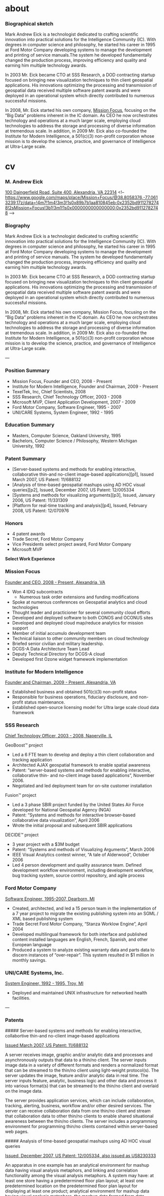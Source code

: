 
#+STARTUP: overview
#+AUTHOR: M. Andrew Eick
#+hugo_base_dir: ..
#+hugo_section: posts
#+hugo_front_matter_format: yaml

* about
:PROPERTIES:
:EXPORT_HUGO_SECTION: /
:EXPORT_FILE_NAME: about
:EXPORT_CUSTOM_FRONT_MATTER: :layout page
:EXPORT_CUSTOM_FRONT_MATTER+: :images '(/images/andyeick.jpg) 
:END:
*** Biographical sketch

    Mark Andrew Eick is a technologist dedicated to crafting scientific innovation into practical solutions for the Intelligence Community (IC). With degrees in computer science and philosophy, he started his career in 1995 at Ford Motor Company developing systems to manage the development and printing of service manuals.The system he developed fundamentally changed the production process, improving efficiency and quality and earning him multiple technology awards.

    In 2003 Mr. Eick became CTO at SSS Research, a DOD contracting startup focused on bringing new visualization techniques to thin client geospatial applications. His innovations optimizing the processing and transmission of geospatial data received multiple software patent awards and were deployed in an operational system which directly contributed to numerous successful missions.

    In 2008, Mr. Eick started his own company, [[http://missionfocus.com][Mission Focus]], focusing on the “Big Data” problems inherent in the IC domain. As CEO he now orchestrates technology and operations at a much larger scale, employing cloud technologies to address the storage and processing of diverse information at tremendous scale. In addition, in 2009 Mr. Eick also co-founded the Institute for Modern Intelligence, a 501(c)(3) non-profit corporation whose mission is to develop the science, practice, and governance of Intelligence at Ultra-Large scale.


* cv
  :PROPERTIES:
  :EXPORT_HUGO_SECTION: /
  :EXPORT_FILE_NAME: eick-cv
  :END:
*** M. Andrew Eick
    [[http://googl/gSnBwR][100 Daingerfield Road, Suite 400, Alexandria, VA 22314]]
  <!-- https://www.google.com/maps/place/Mission+Focus/@38.8058376,-77.0613239,17z/data=!4m7!1m4!3m3!1s0x89b7b1aa810845eb:0x2352bd9112782748!2sMission+Focus!3b1!3m1!1s0x0000000000000000:0x2352bd9112782748
   -->

*** Biography

    Mark Andrew Eick is a technologist dedicated to crafting scientific innovation into practical solutions for the Intelligence Community (IC). With degrees in computer science and philosophy, he started his career in 1995 at Ford Motor Company developing systems to manage the development and printing of service manuals. The system he developed fundamentally changed the production process, improving efficiency and quality and earning him multiple technology awards.

    In 2003 Mr. Eick became CTO at SSS Research, a DOD contracting startup focused on bringing new visualization techniques to thin client geospatial applications. His innovations optimizing the processing and transmission of geospatial data received multiple software patent awards and were deployed in an operational system which directly contributed to numerous successful missions.

    In 2008, Mr. Eick started his own company, Mission Focus, focusing on the “Big Data” problems inherent in the IC domain. As CEO he now orchestrates technology and operations at a much larger scale, employing cloud technologies to address the storage and processing of diverse information at tremendous scale. In addition, in 2009 Mr. Eick also co-founded the Institute for Modern Intelligence, a 501(c)(3) non-profit corporation whose mission is to develop the science, practice, and governance of Intelligence at Ultra-Large scale.

  ---

*** Position Summary

  - Mission Focus, Founder and CEO, 2008 - Present
  - Institute for Modern Intelligence, Founder and Chairman, 2009 - Present
  - TexelTek, Inc, Chief Scientists, 2008
  - SSS Research, Chief Technology Officer, 2003 - 2008
  - Microsoft MVP, Client Application Development, 2007 - 2009
  - Ford Motor Company, Software Engineer, 1995 - 2007
  - UNI/CARE Systems, System Engineer, 1992 - 1995

*** Education Summary

  - Masters, Computer Science, Oakland University, 1995
  - Bachelors, Computer Science / Philosophy, Western Michigan University, 1992

*** Patent Summary

  - [Server-based systems and methods for enabling interactive, collaborative thin-and no-client image-based applications][p1], Issued March 2007, US Patent: 11/688132
  - [Analysis of time-based geospatial mashups using AD HOC visual queries][p2], Issued, December 2007, US Patent: 12/005334
  - [Systems and methods for visualizing arguments][p3], Issued, January 2006, US Patent: 11/331309
  - [Platform for real-time tracking and analysis][p4], Issued, February 2008, US Patent: 12/070976

*** Honors

  - 4 patent awards
  - Trade Secret, Ford Motor Company
  - Vice Presidents select project award, Ford Motor Company
  - Microsoft MVP


  *Select Work Experience*

*** Mission Focus

  _Founder and CEO, 2008 - Present, Alexandria, VA_

  - Won 4 IDIQ subcontracts
    - Numerous task order extensions and funding modifications
  - Spoke at numerous conferences on Geospatial analytics and cloud technologies
  - Thought leader and practicioner for several community cloud efforts
  - Developed and deployed software to both CONOS and OCONUS sites
  - Developed and deployed cloud map/reduce analytics for mission support
  - Member of initial accumulo development team
  - Technical liaison to other community members on cloud technology
  - Briefed senior civilian and military leadership.
  - DCGS-A Data Architecture Team Lead
  - Deputy Technical Directory for DCGS-A cloud
  - Developed first Ozone widget framework implementation

*** Institute for Modern Intelligence

  _Founder and Chairman, 2009 - Present, Alexandria, VA_

  - Established business and obtained 501(c)(3) non-profit status
  - Responsible for business operations, fiduciary disclosure, and non-profit status maintenance.
  - Established open-source licensing model for Ultra large scale cloud data framework

*** SSS Research

  _Chief Technology Officer, 2003 - 2008, Naperville, IL_

  GeoBoost™ project

  - Led a 6 FTE team to develop and deploy a thin client collaboration and tracking application
  - Architected AJAX geospatial framework to enable spatial awareness
  - Patent: “server-based systems and methods for enabling interactive, collaborative thin- and no-client image based applications”, November 2006.
  - Negotiated and led deployment team for on-site customer installation

  Fusion™ project

  - Led a 3 phase SBIR project funded by the United States Air Force developed for National Geospatial Agency (NGA)
  - Patent: “Systems and methods for interactive browser-based collaborative data visualization”, April 2006
  - Wrote the initial proposal and subsequent SBIR applications

  DECIDE™ project

  - 3 year project with a $3M budget
  - Patent: “Systems and methods of Visualizing Arguments”, March 2006
  - IEEE Visual Analytics contest winner, “A tale of Alderwood”, October 2006
  - Led 4 person development and quality assurance team. Defined development workflow environment, including development workflow, bug tracking system, source control repository, and agile process

*** Ford Motor Company

  _Software Engineer, 1995-2007, Dearborn, MI_

  - Created, architected, and led a 15 person team in the implementation of a 7 year project to migrate the existing publishing system into an SGML / XML based publishing system
  - Trade Secret Ford Motor Company, “Stanza Worklow Engine”, April 2004
  - Developed multilingual framework for both interface and published content installed languages are English, French, Spanish, and other European language
  - Produced a system to analyze existing warranty data and parts data to discern instances of “over-repair”. This system resulted in $1 million in monthly savings.

*** UNI/CARE Systems, Inc.

  _System Engineer, 1992 - 1995, Troy, MI_

  - Deployed and maintained UNIX infrastructure for networked health facilities.

  ---

*** Patents

  ##### Server-based systems and methods for enabling interactive, collabortive thin-and no-client image-based applications

  _Issued March 2007, US Patent: 11/688132_

  A server receives image, graphic and/or analytic data and processes and asynchronously outputs that data to a thin/no client. The server inputs image data in a variety of different formats and renders a normalized format that can be streamed to the thin/no client using light-weight protocol(s). The server updates the image, feature and/or analytic data in real time. The server inputs feature, analytic, business logic and other data and process it into various format(s) that can be streamed to the thin/no client and overlaid on the image data.

  The server provides application services, which can include collaboration, tracking, alerting, business, workflow and/or other desired services. The server can receive collaboration data from one thin/no client and stream that collaboration data to other thin/no clients to enable shared situational awareness between the thin/no clients. The server includes a programming environment for programming thin/no clients contained within server-based
  web pages.

  ##### Analysis of time-based geospatial mashups using AD HOC visual queries

  _Issued, December 2007, US Patent: 12/005334, also issued as US8230333_

  An apparatus in one example has an analytical environment for mashup data having visual analysis metaphors, and linking and correlation functionality among the visual analysis metaphors. A system may have: at least one store having a predetermined floor plan layout; at least one predetermined location on the predetermined floor plan layout for displaying at least one product; analytical environment for mashup data having visual analysis metaphors, the mashup data formed from data indicative of the predetermined floor plan layout, and data indicated of sales of the at least one product; and linking and correlation functionality among the visual analysis metaphors through a web browser. In one example, a plurality of products may be positioned on a plurality of shelves, and may be depicted in a geographical display. Sales of each product may be depicted in a in time line display that is linked to the
  geographical display.

  ##### Systems and methods for visualizing arguments

  _Issued, January 2006, US Patent: 11/331309_

  Hypotheses are questions of interest to an observer. Evidence are facts that establish or disprove hypotheses or sub-hypotheses. Inferences are logical links that connect facts to hypotheses as evidence. An argument is a set of facts linked by inferences to support or disprove a given hypothesis. Hypotheses, sub-hypothesis, facts, evidence, inference and arguments are visualized using a plurality of interrelated graphical user interfaces. A main visualization screen includes a fact visualization portion, a hypothesis visualization portion and an argument construction visualization portion. The evidence visualization portion comprises an evidence display portion, an evidence details portion and visualization selection widgets that allow different evidence visualization or marshaling techniques to be applied to visualize the facts. The argument construction visualization potion allows hypotheses, sub-hypotheses and conjectures to be associated into an argument, facts to be associated and inference links to be added to link the facts to various ones of the hypotheses.

  ##### Platform for real-time tracking and analysis

  _Issued, February 2008, US Patent: 12/070976_

  An apparatus in one example has: at least one of an identification tag and a video feed associated with at least one asset; at least one real time location server that operatively interfaces with the at least one of the identification tag and the video feed; and real-time data analysis and tracking system that ingests asset location data for at least one asset from at least one real time location server. The real time data analysis and tracking system may have a real-time alerting rules engine. Assets being tracked may be organized into at least categories and groups, the categories may be used to manipulate visibility of sets of assets in a portal, and the groups may be used by the real-time alerting rules engine.

  ---

*** Select Presentations

  - Big Data Happiness, [SPIE.DSS Conference](http://spie.org/x6765.xml), Baltimore, Maryland, April 20, 2015<!-- For most organizations, Big Data is an ocean of suffering. In this paper we discuss the root causes of this suffering (ambiguity and scale), methods for reducing it (refinement and unification), and practices to stop creating more of it (sustainable data operations and management). We also present a fully implemented compute and storage apparatus that embodies these methods and practices, which NGA calls the GeoInt Data & Analytics Cloud (GDAC). We describe how GDAC and motion imagery standards, quality, and interoperability reinforce each other to operationalize diverse data at scale, creating an ideal platform for ABI, and thereby transform an ocean of suffering into Big Data happiness. -->
  - The Conceptual Underpinnings for Ultra-Large Scale, Unified Data-space Management, [Oak Ridge National Labs](http://www.ornl.gov) Seminar, Oak Ridge, Tennessee, February 7, 2012
  - [Defense Geospatial Intelligence](http://dgi.wbresearch.com/), London, UK. Chaired “Creating new value through effective use of Multi-Int” day, January 2012
  - "Identifying Common Challenges in the Cloud", Intelligence in the Cloud, NAB Government Summit, Washington DC, 2012
  - Commercial data ingest strategies, [National Association of Broadcasters Show](http://www.nabshow.com),Government Sector, Las Vegas, NV, 2011
  - Keynote presentation, Information Managers 2010 Executive Summit, 2010
  - AJAX, SVG, and GeoSpatial awareness, IEEE Aerospace, 2007

*** Select Publications

  **Cloud Computing in the Intelligence Community**, 2013 <!--, http://www.tdan.com/view-articles/16901 -->
  In this article, I will not bore you with Gartner’s definition of cloud, or NIST’s, or DISA’s - not that those aren’t thoughtfully crafted. It’s just that they only make sense if you share Gartner, NIST, or DISA’s repertoire of definitions, meanings, and analogies, which few actual human beings do. Besides, we’re past that now. We all know what cloud is. And yet, as you sit in meetings with leaders, managers, vendors, and developers, the perception of what cloud computing is, and brings to the Intelligence Community, is all over the map. It seems there’s a kind of schizophrenia to this cloud business - particularly in the Intelligence Community. And that’s because there are two very different kinds of clouds being talked about in this domain. The utility computing cloud and the compute and storage cloud.

  **thincVIew™: Putting Visual Intelligence on the Map**, 2007
  The focus of “Business Intelligence” is to enable corporations to analyze business data and gain insights that result in better business performance. One type of data that is underutilized by corporations is that involving locations. It is estimated that 80% of all data maintained by corporations has a location component, either directly involving longitude and latitude or indirectly by geo-encoding information such as addresses. To analyze geospatial business data, we have developed a thin client Web 2.0 AJAX platform called thincVIew™. Using thincVIew it is possible to develop rich mashup analytical sites. Although thincVIew is superficially similar to Google Maps and Microsoft’s Live Maps, the difference is that thincVIew’s API is designed for analysis and correlation rather than providing directions and serving up ads. In this paper we describe thincVIew and illustrate its use in a retail case study analyzing customers and store locations and shelf-level inventory and sales performance.

  **THINCTRAX IS A VISUALIZATION SYSTEM AND USER INTERFACE FOR REAL-TIME TRACKING OF ASSETS**, 2007

  thincTrax is a visualization system and user interface for real-time tracking of assets. It is able to connect to generic location servers such as GPS, RFID and other location systems, ingest the positions of assets, and display the information on a Web 2.0 AJAX map. The system includes new visualizations for asset positions, geo-fencing, real-time alerting, and other management tools to support real-time tracking applications.

  **Extending Mashups to Visualize Patterns in Temporal Data**, June 2007
  Many datasets are now published as streams of time-stamped, geo-encoded events using GeoRSS. To understand patterns within this class of data, we have taken ideas from mashups and extended them to develop new visual components that present live geospatial data in novel ways. The components are interactive, live, linked and contain many novel features for understanding temporal and geospatial patterns in event data. The components are light-weight, thin client, Web 2.0 AJAX technology and are suitable for analyzing both on-line streaming and off-line static datasets. Our work expands traditional geospatial mashups to include timeline, time wheel, and graph mashups for real-time time streaming
  data.

  **Thin client visualization**, 2007
  We have developed a Web 2.0 thin client visualization framework called GeoBoost™. Our framework focuses on geospatial visualization and using Scalable Vector Graphics (SVG), AJAX, RSS and GeoRSS we have built a complete thin client component set. Our component set provides a rich user experience that is completely browser based. It includes maps, standard business charts, graphs, and time-oriented components. The components are live, interactive, linked, and support real time collaboration.

  **A WEB 2.0 FRAMEWORK FOR REAL-TIME LOCATION INTELLIGENCE**, 2007
  Abstract – With increasing deployments of Global Positioning System (GPS) devices, Radio Frequency Identification (RFID) tags, and other location-aware devices, it is now possible to capture time-varying object information. In addition, existing systems such as Enterprise Resource Planning (ERP) systems emit ancillary object metadata (e.g., inventory levels in a warehouse). The challenge is how to leverage these information assets for demanding field operations scenarios such as Crisis Management, given the size and real-time nature of the data. To address the challenge, we have built a Web 2.0 framework for real-time spatial intelligence and collaboration. Our framework includes an extensible architecture for ingesting and combining spatial data across multiple formats; a fusion server for merging spatial and bespoke business data; support for spatial transformations tied to configurable business rules; and a publishing engine that pushes the combined information out for consumption in a visual, collaborative presentation layer running in standard Web browsers and on mobile devices. The result is an easily deployable system with broad reach to the field through a visual, interactive interface presenting timely, meaningful information.

  **GEOBOOST: AN AJAX WEB 2.0 COLLABORATIVE GEOSPATIAL VISUALIZATION FRAMEWORK**, 2006
  Recently a new class of applications has emerged that uses AJAX and other web programming techniques to provide a rich user experience in a web browser. This class of applications is being called Web 2.0 and includes Google Maps and Google Suggest. To experiment with this approach, we have developed a Web 2.0 thin client collaborative visualization framework called GeoBoost™ that uses Scalable Vector Graphics and AJAX to provide a rich user experience built around collaboration. Our framework includes geospatial maps, standard business charts, node and link displays, and custom visual displays. All of our visualization components run in standard web browsers and provide rich interaction and collaboration.

  **A TALE OF ALDERWOOD, A case study using DECIDE for intelligence analysis.**
  Political corruption seems to be present in several forms: election tampering, unethical behavior, and deception all seem to be present in one form or another during the period of January 2002 – March 2004. Evidence of election tampering is present in the Alderwood Voter Registry. It appears that at least two different individuals have tampered with the registry. Both made mistakes which can be used to identify which records are fraudulent.

  [p1]: #server-based-systems-and-methods-for-enabling-interactive-collabortive-thin-and-no-client-image-based-applications
  [p2]: #analysis-of-time-based-geospatial-mashups-using-ad-hoc-visual-queries
  [p3]: #systems-and-methods-for-visualizing-arguments
  [p4]: #platform-for-real-time-tracking-and-analysis


* posts
  :PROPERTIES:
  :EXPORT_HUGO_SECTION: posts
  :END:
 
** DONE Memories of the Civil War, 1914 :civilwar:newspaper:sackett:familytree:
   CLOSED: [1970-10-09 Fri]
   :PROPERTIES:
   :EXPORT_FILE_NAME: 1914-10-09-memories-of-the-civil-war-1914
   :EXPORT_HUGO_CUSTOM_FRONT_MATTER: :description A speech by Emma Sackett remembering her time as a nurse in the American Civil War.
   :END:

#+Caption: Emma French Sackett
[[https://d1yey5ck8hkfrc.cloudfront.net/photos/sackett_emma.jpg]]

*** Memories of the Civil War, as told to Winterset Women's Club

_October 9, 1914_

*Civil War Nurse*

Today I am living in the dim and hazy past, as I reread the treasured letters received in time of the Civil War. While there is such of sadness, there is great interest in reviewing those days of fifty years ago, when our country was in a turmoil in every part, when friend and foe were on every hand. The traitors were not all below Mason & Dixon’s line, but Copperheads, like the reptile name they bore, striking in the dark were in our very midst and had they dared, in their bitterness, would have taken the lives of many. From the time of the John Brown raid, capturing the government arsenal at Harper’s Ferry, Va., in the autumn of 1857, there was much bitter feeling, which could not be smothered, and was aggravated by the election of Lincoln to the presidency in the fall of 1860, followed by the seceding of several of the southern states in February, 1861. The distant rumbling of war culminated in the firing on Ft. Sumpter, April 14, 1861, which found the North wholly unprepared for war, while the South had prepared in many ways. Most of the men at the head of government affairs were slaveholders, so that through them great aid was given the South and crippled the North, and men who had received their military education at West Point, through the generosity of the government, became leading officers in the rebel army.


A “peace conference,” called by Lincoln, failed to patch up the trouble, and quick response was given to the president’s call for 75,000 men for only three months, as it was thought the war would be of short duration and by April, 350,000 men stood ready for action. And, as we saw the vigorous, patriotic young men waving caps, shouting loud hurrahs, and cheers, as they were starting from the North and to the front, we wondered how many of them would be spared to return, and how little they realized what was before them. Poor boys, (and many of them were only boys) they found out all too soon that sickness in camp, battle wounds and prison pens were no picnic.
Even at the time, Prof. Low, who has achieved many wonders since, made a balloon ascension at Washington, June 1861, and sent the first dispatch telegraphed from midair. Great progress and improvement had been made in the art of guns that would have astonished the war in the invention of cannon and soldier of the Revolution, as likewise, the steam war vessels and iron clad gun boats, instead of the clumsy ships like the Constitution.


About the middle of July, 34,000 men of the Grand Army of the Potomac, went gaily out to their first great battle, that of Bull Run, which was a defeat. This battle has been pronounced by an able commander, who had a large share in it, as one of the best planned battles of the war, and one of the worst fought. The troops were raw and undisciplined, both officers and men unused to war, and in spite of many officers being killed when trying to rally their men, who were demoralized and scattered, thus losing the victory. Prompt response was given to Lincoln’s calls for men and money, while it was hard for the South to procure the latter, as they had no creditable government. The whole country from the Gulf of Mexico to British America, was thrilling with heroism. Public squares were dotted with new white tents, and over them floated the stars and stripes at the North, and stars and bars at the South. There never was as large a collection of patriotic songs composed, as during the Civil War, which as soon as published, were sung and whistled everywhere. And, while the South was singing ‘Dixie’, the North was singing ‘The Star Spangled Banner’, ‘Battle Cry of Freedom’, ‘We Are Coming Father Abraham, Three Hundred Thousand More’, ‘Maryland My Maryland’, ‘Just Before the Battle Mother’ (which was very pathetic), ‘Brave Boys Are They’ (which brought tears to many eyes as they were reminded of their own loved ones), ‘The Vacant Chair’ and the ever inspiring song, ‘Marching Through Georgia.’ ‘Tenting Tonight on the old Camp Ground,’ is to my mind, the most touching of them all, and when I hear it sung, it brings before me the magnificent play, ‘America’ which I saw in Chicago at the time of the world’s fair (1893). The moonlight scene of live horses, real tents and sleeping soldiers, and in the distance softly and tenderly, was sung ‘We are Tenting Tonight on the old Camp Ground.’

We had what was called the eastern and western army, and in looking to the west we find that Governor Jackson of our neighbor state, Missouri, was a Southern sympathizer as were many of the state officers. He refused to send his quota of troops when the president issued his first proclamation and they had planned to capture the government arsenals at Liberty and St. Louis for the rebels, but their plan being discovered, was thwarted, and the governor with his rebel General Price and troops, fled south, burning bridges behind them. A state convention was called, electing true and loyal officers. Battle followed battle, with victory on one side, and then on the other, and is it any wonder that families at home were in constant anxiety and suspense not knowing what the next tidings would be of their dear ones?

It has been well said, that the men who went to war were no more heroes than the wives and mothers who stayed at home, and assumed the duties of the field, and enduring all sorts of hardships with destitution staring them in the face and struggling to make a living for their helpless little ones. As has been said: ‘All honor to the old veterans who limp by, and to those lying under the sod. But all honor too, to the old wives who still live, and let us not forget to adorn with flowers and Old Glory, the graves of those “better halves” who carried a double burden when bullets laid men low’. Their hardships we cannot realize. Men from every walk in life left all to go at their country’s call. From the farm, the trades, professions and students from college, some never to return, others incapable of physical labor, resumed their studies, preparing for future usefulness.

Lawlessness seemed abroad in the land. Many soldiers were shot when not in battle, by bushwhackers hidden behind bush or tree. Morgan’s Raiders, who were little less than a company of robbers openly plundering and burning small towns, destroying railroads and telegraphs or attacking men, crossed the Ohio river into Indiana and then to Ohio, and were captured, but escaped from prison and fled within the rebel lines. Guerillas and Texas Rangers killed and robbed on every hand and a person suspected of loyalty was hunted down and shot or tortured. Later on the Ku Klux Klan, a band of organized, armed and disguised men in the south, was a terror to all who fell under their displeasure. The raids were made at night, and their most frequent victims were the negroes, agents of the Freedmen’s Bureau, northern school teachers and ministers, as well as carpet baggers “who were corrupt and often ignorant politicians, mostly from the north, who flocked to the south during the era of reconstruction, and were responsible for much of the rascality that disgraced that period of the history of the south and were spoken of with derision.” The government finally investigated, and although it was difficult to get testimony, as the witnesses were afraid of their lives, it was finally suppressed. “Knights of the Golden Circle” was a secret organization numbering several thousand in both north and south before the war, and gave aid and comfort to the rebels.

Several times in battles, rebels would advance claiming to be of the Union forces, and even flying those colors, hoping to thus gain great advantage and the slaughter would sometimes be terrible before they were discovered. But they tried it once too often, when a company advancing cried “Don’t shoot, for we are Co. F, of the 1st Iowa Cavalry,” but their deception was known at once for they were facing that very company of the regiment mentioned, who lost no time in responding with their ammunition. Such were the horrors of war.

Pres. Lincoln’s emancipation proclamation created consternation in the south and when it took effect, Jan. 1, 1863 it caused great changes among the people, as their property took wings and flew away, leaving them to do their own work. A draft became necessary in the spring of 1863, which called for the enrolling of all able bodied men between the ages of 18 and 45. From this list 300,000 men must be chosen to fill up the thin ranks of the army. A man could be excused by paying $300 or hiring a substitute, which many did. Some enlisted for the bounty which the government offered, and then there were the “bounty jumpers,” who would be sworn into service, securing a certain amount of bounty and then desert; repeating the process as often as they could without detection. But none of these classes were as brave and loyal soldiers, as the volunteers who enlisted for love of country.

After a long siege, the battle of Vicksburg was fought on the same day as the battle of Gettysburg, July 1, 2 and 3, 1863. “The rebellion was stunned, not killed by the defeat of its two great armies; for this same day that saw the Stars and Stripes wave from the court house at Vicksburg, saw also its folds flung out in triumph on the hills of Gettysburg. Two battles had been fought and won for the Union.” The Battle of Gettysburg has been called the most decisive battle of the war, and that of Antietam the most costly.

The high cost of living now, is as nothing to what it was in war times, although there are signs of its becoming so, when coffee was 60 cents per pound, and many substitutes were used for it, the most common being rye browned with a little molasses and as I have tasted Postum, it seems the same thing, for which I have no relish, as it is too great a reminder of the privations of war times. Butter was 60 cents per pound, calico, 60 cents per yard and muslin equally as high. Recently reading a letter from my soldier brother, written in September, 1863, at Little Rock, Arkansas, he said a lady told him that she had a cheap lawn dress that cost $100.00 and a calico dress, each of which cost $50.00. And a merchant informed him that he had seen a keg of nails, Northern price $5 or $6, sell for $250.00. He said “We are living on the fattest of the land, - the fattest kind of salt pork. And the best dressed rebel I saw in battle near Helena, Ark., was an orderly sergeant of the 86th Miss., who had on a shirt made of a damask table cloth and many, who for the protection for their property, were found in the rebel ranks. After the battle, we slept hard, for a soldier will sleep if he has to stand up with his clothes full of water, or lie on the wet ground.”

As far as possible, the government provided for the needs of its soldiers, but to cover the deficiencies, two great societies were organized, known as the Sanitary and Christian commission. The former supplied nurses, delicacies and comforts for the sick. Immense fairs were held in all the large cities to carry on the work. Photographs of “Old Abe”, the war eagle, were sold by the children to the amount of $16,600. This bird was mascot of the 8th Infantry and was carried on a perch by them in thirty seven battles, and although scarred, was never wounded, but when the battle raged fiercest, would flap his wings and scream as though urging the men on. His body is now preserved by the Historical Society of Wisconsin. The original Proclamation of Emancipation brought $3,000. It unfortunately was destroyed in the great Chicago fire of 1871.

The Christian Commission, originating with the Young Men’s Christian Association (YMCA) of New York, was soon in active operation all over the country. Its object was to give moral and religious instruction, while as far as possible it also distributed comforts, furnished nurses, scattered Bibles, hymn books, newspapers, books and magazines among the men, and both of these societies furnished stationery free to the soldiers.

My “Recollections of the Civil War” would not be complete without giving some of my personal experience which follows: Having had a design to become an army nurse, and minister to the need of our sick and wounded brave soldier boys, the opportunity at length came in the middle of January, 1865, when I left my home in Denmark, Lee county, Iowa, to go with a middle aged lady, Mrs. Colton. We went to Chicago, and reported to Mrs. Mary P. Livermore, who was the head of the Western Department Sanitary Commission. We found her with Mrs. Hogue, her assistant, very busy packing boxes filled with the articles contributed, which they were sending rapidly to the front, where great quantities of such supplies were needed.

Mrs. Livermore sent us to fill two vacancies in the Jefferson General hospital at Jeffersonville, Indiana on the Ohio River, opposite Louisville, Kentucky, giving us government transportation. Upon reaching there were immediately assigned to duty. She as matron of Ward 23, a chronic diarrhea ward, and I of Ward 18, which was filled with wounded men, as they were classified according to the ailment of the patient. Most hospitals were in buildings erected for some other purpose, but this was built by the government on the plan of one at Philadelphia, and had all the conveniences of hot and cold water pipes throughout and was lighted by gas, but heated by coal stoves. The sick wards were of one story, twenty four in number, and radiated from a circular, covered corridor like the spokes of a wheel. This circular corridor was half a mile in extent and fifteen feet in width, enclosed on all sides and proved with windows and an occasional door leading out between the wards, as there was quite a space between them. Within the circle were the buildings of the executive department rooms of surgeons, full and light diet, kitchens, bakery, dispensary, which contained the medicine and necessary equipment of the surgeons, dead house, post office printing office and chapel. Crossing this circle and leading to the central buildings, were two covered corridors, which crossed each other at right angles. Each ward, which was well lighted and ventilated, was 150 feet in length by 22 feet in width, and contained 59 beds for patients placed opposite each other with the heads to the outer wall, leaving a broad aisle at their feet the length of the ward and in which there were four large coal heating stoves. To the rear of the ward was attached a small room for the ward master, another for clothing, besides a bath room. In front of each ward was attached a little dining room for those patients able to leave their beds. Adjoining was a pantry where the diet was dealt out for the patients. This was brought hot from the kitchen in covered tin cans in a hand card, on which was marked the number of the ward. One might live there for months and not go out from under cover; be very hard at work and walk several miles a day.

That cleanliness was essential to health, seemed a prominent idea, and the wards and corridor underwent a scrubbing twice a week and mopping as often besides. Upon the arrival of patients, they were disrobed by the men nurses, of which there were four to each ward, who did all the dressing of wounds, and the dusty if not filthy clothing was rolled up, a check given for it and it was packed in the baggage room together with their arms if any, and when this room became crowded a sale was made of the unclaimed things. They were provided with clean hospital clothing and a clean bed, which was changed each week. The laundry was a building separate and some distance from the hospital upon the bank of the Ohio River.

One of the wards contained a large dining hall seating 300 men at one time being filled three times for each meal. For the ward masters, men nurses, guards and other men on duty, another for the nurses to accommodate the twenty four ladies besides our head matron who had charge of the sanitary stores. Above these dining rooms were two large sleeping rooms, which were our living rooms as well. When not on duty in our wards, which we were not allowed to be after supper. We occupied single iron army bedsteads with hard husk beds provided with genuine linen sheets which were like ice and I never slept warm until another lady and I sewed our sheets together and placed our beds side by side, after which I was more comfortable. But for all discomforts, we were fully compensated by the pleasure of ministering to the comfort of the sick boys.

The six o’clock a.m. bugle call was the signal for rising, and another at 6:30 to go to our wards, and taking our places in the pantry to issue the breakfast, which was brought from the kitchen and see that each patient received what the doctor has prescribed for him. After the attendants had carried this to the beds, I passed around to see how each one was getting along and perhaps one would have no appetite for his rations, but would want some oysters or eggs cooked, which he had purchased with his own money, but we never gave them extra food without permission of the surgeon and for each I had a stew pan, which I used in the mouth of the coal stove, and I have stood by the hour toasting bread, which made it more appetizing.

After the ward breakfast was over, we went to ours, where a convalescent soldier had charge of the dining room and it was tantalizing to inhale the odors of the good things which came through the transom of the stewards’ dining room across the hall to ours, while we sat down to coffee without cream or milk, bread without butter, and probably meat but no side dishes. We did not complain, for this was the regular fare for soldiers and nurses alike, but we did feel thankful when the baker sent us hot rolls two or three times, and we had the munificent wages of the private solder, which had risen from $13.00 per month to $16.00 at that time.

At eight o’clock, the bugle sounded for surgeon’s call and we were in the ward to receive any directions he might give us and when we had opportunity to ask him any questions that might be necessary in regard to the patients. From then until the dinner call, we were busy with various duties, such as writing many letters to the dear ones at home and reading to the helpless ones. It was ours to bathe the fevered brow, give words of comfort to the discouraged ones, and point the way to a higher life and smooth the dying bed for those who were near death’s door. A soldier past middle age from Minnesota, who had a leg amputated, lay upon his bed, listening with interest to my reading the Schonberg-Cotta Family, and although his wound was doing well, he pined until he died, to my mind a victim of homesickness or grief and worry over his future disability to provide for a family.

Many recovered and many not, and as I look back, I can see as I enter the ward from the beds on either side, the pale faces give me a smiling welcome and say that a woman’s presence made it more homelike. Everything was quiet and orderly and I was greeted with the greatest respect and gratitude by all with whom I came in contact. My needle came in play as there were slings to make for disabled arms, and I made one long one to support a leg. From the commissary, with an order from the surgeon, I procured material for these things, and to make pads for wounded or amputated limbs, covered or cushioned the tops of crutches to make them more comfortable, and there was a rent here or a tear there when a woman’s hand to take the stitches was appreciated. Through the kindness of someone had been sent good sized unframed pictures to decorate the walls, which gave the patients something of interest to gaze upon.

There were more or less deaths every day in this large hospital and several bodies would be brought into our ward and a short memorial service held by the chaplain, after which some of the soldiers would accompany the cadaver to the other gate of the grounds where it was placed in a wagon and conveyed to the cemetery, where a small squad of soldiers fired a salute. There was always an official notice of death sent to the nearest friend of the deceased, which was very satisfactory to those who wished to know more of the last incidents of their dear ones, as it was our duty to write more particularly of them, enclosing a lock of their hair. Many is the time I have gone to the “death house” as it was called to procure this, the body being removed during my absence of the night. This sometimes led to long continued correspondence with the friends and great gratitude was expressed for what I had done for their loved ones. Think you not this was rich reward for my humble service? For years, I corresponded with a young lady in Michigan, whose twin brother died in my ward, and his body was taken home. She repeatedly asked “isn’t there something more you can tell me of his last hours?” She urged me to visit them as the family wished to meet me and she continually expressed a desire to see me soon. But with the passing of years, I became careless, as other duties crowded upon me and our correspondence ceased. But when I anticipated going to Detroit recently, I wrote to the postmaster to get trace of her, hoping we might meet, and he replied that she died many years ago.

Services were held in the chapel every Sunday and during the week, there were prayer meetings in the barracks, which were rough buildings erected within the enclosure of high board fence, but beyond the wards. I never heard such earnest prayers as ascended to high Heaven from those humble quarters and the singing, in which all heartily joined came right from the hearts of those who did not lose their hold on God although surrounded by discouraging circumstance.

The gangrene patients, in tents beyond the wards, was a place of intense suffering. As a wound became infected, bromine was used to burn it out. A second amputation would many time become necessary, and a boy of only 15 years from my ward, suffered the third amputation on his arm, which proved his death. And as I went to the dead house to get a lock of his hair to send in a letter to his mother, I thought why are such mere boys permitted to enlist and suffer the penalties of cruel war. Many times, friends from home came to visit their soldier boys, bringing a box of good things to eat, which were always appreciated and divided with the less fortunate one. And when they found, they sometimes did, that their boy was dead and buried, they turned away with aching hearts; or if the boy had been transferred to a hospital farther north as was often the case, they followed on, continuing the search.

I well remember a young lady coming to see her brother, who had been removed only the day before, to Camp Chase, Cincinnati, O. And thus the boys were moved on, to make room for others, who as the result of battle would come to fill their places. In the summer of 1865, from a boatload of very sick men brought from the South to our hospital, many were brought to my ward, only two recovered, and one of those was so sick with fever, he was unconscious for days, and as screens were not known then, the flies swarmed about his half open mouth and face, only as I sat constantly by him during the day and brushed them away.

On the morning of April 15, 1865, as the tidings came that Lincoln was dead, the stillness of death was all about us. No one could conceive what the future might bring forth. We wondered what next, and one soldier, who was unwise enough to say he was glad, and that he ought to have been dead long ago, was immediately placed in the guard house, and not a word of treason dared be uttered. Prayers went up on every hand for the safety of the nation.

One thousand patients were brought from the South at one time, crowding the wards beyond their usual capacity. One soldier said that his wound was looking nice when he left Nashville, but there were 150, whose wounds were washed with one sponge and none were dressed but once a day, consequently as many as 50 took gangrene. Others testified to the same, so who can wonder at the mortality caused by that dread disease. But in those days sanitation, infection and sterilizing were words almost unknown as well as germs, bacteria, etc.

Mail often had a hard time finding the owner, who had been transferred from place to place. The address of one, “Cumberland Hospt. Nashville, Tenn,” had been erased and written, “Transferred to Louisville, Ky.,” there it had been marked “Clay Hospt., not here,” then “Jefferson Hospt., Ward 7,” that was crossed out and the words written, “Tent C, Gangrene Ward”. I had the pleasure of carrying that letter to him, and as I entered the tent and read the name aloud, one man exclaimed “That’s my name,” then with streaming eyes as he received it, said “God bless it.” On a stand near the entrance of the ward, one day I found a potted plant from the greenhouse addressed to me as a slight token of unspoken gratitude and thoughtfulness.

Another day upon entering the ward, I was met by one of the men reading a note of appreciation and gratitude from my patients, placing in my hand a gift of $20, as a token of their esteem. And I still cherish that note among my mementoes of the past, as well as letters received after my service ended, from my patients who were not forgetful of what had been done for them. I received from my home a barrel of sanitary stores for the patients in which was dried beef, dried apples, jam and jelly, besides wearing apparel and handkerchiefs, hemmed by old ladies and young girls, with the name of each pinned to them, which were made out of old calico or soft muslin, as they were always burned after use.

As the summer waned many soldiers were being discharged and as it took much writing to make out the eight papers for every man; one for him to keep, some to be deposited in Washington, D.C., one in the capitol of his state and I have forgotten the disposition of them all. The soldiers were put to work as clerks, but very soon hunted out their own discharge, made the required copies, and home they went thus lessening the working force, so we were put to that work, and colored soldiers, having been brought in for guard duty, were so anxious to learn that we gave them instruction a few hours each day in the chapel, and it was wonderful to see how eager and ready they were to learn, and the rapid improvement they made.

As our work closed in the latter part of September, 1865, two of my associate nurse friends from Michigan went to Athens, Alabama, to teach in a Freedmen’s school, and I had not been home long when I received a call to come as soon as possible to take the place of a teacher gone home, but had to refuse, as I was already engaged in school work; and through all these years, I would not exchange the memories of those interesting days spent in Ward 18 of Jefferson General Hospital, and if I had the strength and vigor of younger days, I would be glad to repeat the experience if the occasion demanded it. While we did not witness the harrowing scenes at the front, and on the battle field, yet we were near enough to realize the awful realities of war.

I had often wondered what use if any, had been made of this extensive government building, and upon inquiry, learned that it is used as a place for manufacturing army blankets. And when twenty nine army nurses met as a national association in annual convention a few weeks ago, it was not as strangers, for we had a common bond of sympathy in our experience of the long ago. And we fully appreciated the many honors bestowed upon us by the citizens of Detroit and all the patriotic organizations convened there, who sent delegations, giving us greetings and a souvenir of the happy occasion.

Mrs. Emma French Sackett

Presented before the Winterset Women's Club October 9, 1914 and reprinted in the Winterset Madisonian as a five-week series from October 21 to November 25, 1914

---

- Emma French, daughter of Alvin D. & Caroline A. (Clark) French was born in Pennsylvania in 1841. Her father was a Congregational preacher and as a result, the family moved around a lot. Emma's older brother was born in New Jersey and within two years of Emma's birth, the family had moved to New York where they appeared in the 1855 Broome County census. A year later, they were living in Denmark, Lee County, Iowa and by 1860 they were in Eddyville, Wapello County, Iowa but returned to Denmark, Iowa sometime before 1865.
  It was from Denmark, Iowa that Emma volunteered as a Civil War nurse in January 1865 and served until September of that same year. Her experiences in the war are detailed in the above document.

After the war, she went back home and was married to George Sackett on November 06, 1867 at Eddyville. They first lived in Denmark, Lee County where their first child, Frank, was born. In 1870 they moved to Grand River Township, Adair County, Iowa where they farmed and had four more children, Carrie, Anna, Ida and Erwin.

Retiring from farming in 1896, they moved to Winterset where they spent the remainder of their years on West Court Avenue. George passed away in April, 1922 and Emma in May, 1924. Quoting from her obituary "She was a woman of unusual grace and refinement, and one whose long and useful life was an impress for good among her friends and associates."
** DONE Libby Choir Practice                             :video:belcanto:ccw:
   CLOSED: [2015-03-16 Mon 14:49]
   :PROPERTIES:
   :EXPORT_FILE_NAME: libby-choir-practice
   :EXPORT_HUGO_CUSTOM_FRONT_MATTER: :description Libby's Choir (CCW Bel Canto) Practice
   :END:

Libby's choir practice

#+BEGIN_EXPORT html

<video
  width='100%'
  src='https://s3.amazonaws.com/media.eick.com/video/2016-12-17-ccw-practice/2016-12-17-ccw-practice.m3u8'
  controls
  poster='https://s3.amazonaws.com/media.eick.com/video/2016-12-17-ccw-practice/20161217-CCW-Christmas-Rehearsal-0044.jpg'>
</video>


#+END_EXPORT

[[https://vimeo.com/197117425][If the video above doesn't play, watch it here]]

** DONE Sackett Golden Wedding Anniversary :civilwar:newspaper:sackett:familytree:
   CLOSED: [1970-11-07 Sat 10:01]
   :PROPERTIES:
   :EXPORT_FILE_NAME: sackett-golden-wedding-anniversary
   :EXPORT_HUGO_CUSTOM_FRONT_MATTER: :description Newspaper story from 1917 describing Cassander Sackett anniversary
   :END:


#+CAPTION: Sackett's in 1917
https://d1yey5ck8hkfrc.cloudfront.net/fit-in/1000x1000/photos/sackett-family-1917.jpg

Sal's Dad (Libby's Great Grandfather) is the young man in the back row on the right

*** The Winterset Madisonian, Wednesday, November 7, 1917
Golden sunshine, golden wishes and golden gifts poured upon the Sackett home on Tuesday, November 6th, in celebration of the golden wedding anniversary of George Cassander Sackett and Emma Arthusa French.  A family dinner was given at the noon hour, followed by a reception for friends during the afternoon.  The children of the household arranged to gather at the parental home for a reunion.  The illness of one daughter, Mrs Carrie Youblood of Billings, Montana, prevented the completeness of the gathering.  The family included Mr. and Mrs. Frank Sackett and children, Wilbur, George, Harriet and Louise of Des Moines; Mrs Anna Sackett-Rich and son, Russell of Sioux City; Mr and Mrs. Erwin Sackett and baby Emma, of South Range, Wis.; Miss Ida Sackett of Winterset, Mr. and Mrs. J. M. Keithley and Mrs. Maggie French of Des Moines, these ladies being sister and sister in law of Mrs. Sackett and guests at the wedding of half century ago.

The room were adorned with immense yellow and white chrysanthemums, and festoons of green.  Comrades of Pitzer Post G. A. R. and the sisters of Pitzer W.R.C. assembled to attend the reception from three to four o'clock.  An original poem commemorating the event was presented by Blair Wolf, after which, on behalf of Pitzer Corps, the president, Mrs. Zeller, gave Mrs. Sackett a beautiful silk flag in appreciation of her long and valued membership in the corps.  her services as an army nurse was mentioned by Mrs. Zeller in connection with Mr. Sackett's service in the civil war.  The comrades, through Commander Cooper, gave Mr. Sackett a money gift.

The guests, after signing the guest book, were seated for refreshments.  The dining room was decorated in tiny yellow chrysanthemums.  A huge wedding cake, artistically ornamented with flowers formed of yellow fondant occupied the place of honor.  The cake was made by Mrs. Frank Sackett, the flowers being the skilful handiwork of Mrs. Keithley.  Ice cream wafers and coffee were served by Mmes. Lewis and Pratt.

The children presented their father with a handsome gold headed cane, appropriately engraved, while to their mother, they gave a valuable gold handled umbrella.

The Woman's club, of which Mrs. Sackett has long been a very active member, called later in the day with a gift of two five dollar gold pieces, a gold brooch, and a reading glass.  Other friends came to offer kind wishes and felicitations upon the unusual occasion.

Mr. and Mrs. Sackett lived on a farm in Adair county from 1870-1896, when they came to Winterset to reside permanently.  Their long association with the First Presbyterian church here, with Pitzer Post and Corps, and their well known activity in all affairs worth while have endeared Mr. and Mrs. Sackett to a legion of sincere friends.  Mr. Sackett, at the age of 82 years, is a familiar figure on our streets.  Mrs. Sackett is a remarkable women, and at 76 years, is a marvel to many of a younger generation.  She has received state honors from W.R.C. serving two years as chaplain for department of Iowa.  her record as an army nurse is a source of pride to herself and her friends.

This happy anniversary not only brought joy to the Sackett family, but to this community as well.

---

#+CAPTION: Written on the back of the photograph
https://d1yey5ck8hkfrc.cloudfront.net/fit-in/600x600/photos/sackett-family-1917-back.jpg

#+CAPTION: Newspaper clipping from the day
https://d1yey5ck8hkfrc.cloudfront.net/fit-in/900x900/photos/sackett-family-golden-1917-newspaper.jpg

** DONE Libby Plays Harpsichord               :harpsichord:piano:audio:libby:
   CLOSED: [2015-03-16 Mon 10:16]
   :PROPERTIES:
   :EXPORT_FILE_NAME: libby-plays-harpsichrod
   :EXPORT_HUGO_CUSTOM_FRONT_MATTER: :description Libby playing harpsichrod for a master class at the music school
   :END:

Libby playing the Harpsichord at Levine School of Music.

#+BEGIN_EXPORT html

<audio controls>
	<source src='https://s3.amazonaws.com/media.eick.com/audio/2015/libby-harpsichord.mp3' type="audio/mpeg" >
</audio>

#+END_EXPORT

** DONE Emma Sackett, 1898                      :civilwar:sackett:familytree:
   CLOSED: [2015-11-12 Thu 12:48]
   :PROPERTIES:
   :EXPORT_FILE_NAME: emma-sackett-1898
   :EXPORT_HUGO_CUSTOM_FRONT_MATTER: :description Memories from my great grandmother, a nurse in the American civil war
   :END:

#+Caption: Emma French Sackett
[[https://d1yey5ck8hkfrc.cloudfront.net/photos/sackett_emma.jpg]]

Emma Sackett, My Great Great Grandmother, was a nurse in the civil war. She contributed to a book in 1895 with Clara Barton about her experiences in the war, excerpted below.

Having a desire to minister to the needs of our suffering soldiers, I went from Denmark, Iowa,to Chicago,in company with Mrs.Colton, and reported to Mrs. Livermore, not knowing whether we should be sent to the front amid the battlefields, or where our lot would be cast. February 1, 1864, we were sent to Jeffersonville General Hospital, where I was assigned to Ward 18, which was crowded with sick and wounded, so there was no lack of work to do. And although sad the office we performed, our hearts were filled with pleasure in the work we were doing. It was ours to minister to the wants of mind and body; and when the poor soldier boy had breathed his last, to write to his parents, wife or sister, telling of his last hours, and giving the messages for loved ones at home. And as we folded the letter inclosing a lock of the dear one's hair, we prayed that the white-winged messenger might break the news gently. In this way an interesting correspondence has been continued with those whom I have never seen, as they cling to every item, and long for more incidents of their dead.

I remember one boy, only fifteen years of age, who had his arm amputated. Gangrene set in, and he had to endure another amputation; then death relieved him of his suffering. Poor boy! You little knew what was in store for you when you enlisted. And poor mother! Your fondest hopes were blasted.

Another brave soldier from Minnesota had left one leg on the battlefield, and lay upon his cot day after day, mourning for home and loved ones, until his life went out.

A pale-faced lad, shot through one lung, lay 'twixt life and death for a long time, then rallied, and the last I knew he was still alive.

One day a letter was brought to our ward for a former patient, who had been transferred to the gangrene ward. I carried it to him, and when his name was called he responded with uplifted hand, while the tears ran down his cheeks, so glad was he to get a word from home.

How bitter was the disappointment of a sister who came to the hospital to see her brother, only to learn that he had been transferred to Cincinnati, and that she must continue her search.

So one after another these incidents crowd upon the memory. Sad were the scenes when friends came to see their loved ones, to find that those they were seeking had been buried a few days before.

On the morning of the 15th of April, when we beheld the stars and stripes at half-mast, and the words "Lincoln is dead," passed from lip to lip, all was hushed. The stillness of death prevailed, and we questioned, "What next?" for it seemed a terrible crisis. A few of the boys made disloyal remarks, and the guardhouse was the penalty.

As the war neared its close colored men were brought to do guard duty, and we held a freedman's school for a few hours each day in a chapel near. So eager were they to learn, that it was a pleasure to teach them.

Our last work was filling out discharge papers for the soldiers, who were eager to get home, now that the war was over; and therefore when they were given that work, soon hunted up their own papers and were at liberty, leaving Uncle Sam to find new clerks, which he did among the army nurses.

Our services were appreciated by those among whom we labored, as testimonials held by more than one of my colaborers would prove. One day upon entering my ward I was halted, but instead of being confronted by sword or bayonet, a purse was put into my hand, accompanied by a nicely-worded address, as a token of the regard and gratitude of my patients. The original address is treasured among my keepsakes. I was always treated with respect and kindness while in the service, and those to whom I ministered seemed to me more like brothers than strangers.

I went by the authority of Miss Dix, and served under Miss Buckel for nearly eight months, then received my discharge Sept. 23, 1865, and returned to my Iowa home, having no regrets that I had been an army nurse.

Yours in F., C. and L.,
Mrs. Emma French-Sackett
Middle River, Iowa

** DONE 2015 McLean All Stars 1                      :allstar:jasmine:soccer:
   CLOSED: [2015-11-21 Sat 11:40]
   :PROPERTIES:
   :EXPORT_FILE_NAME: 2015-mclean-all-stars-1
   :EXPORT_HUGO_CUSTOM_FRONT_MATTER: :description 2015 McLean All Stars Day 1
   :END:

#+begin_src yaml :front_matter_extra t
gallery:
  - url: "https://d1yey5ck8hkfrc.cloudfront.net/fit-in/1000x1000/photos/20151121-0002.jpg"
    description: "McLean All Star Tournament 01"
  - url: "https://d1yey5ck8hkfrc.cloudfront.net/fit-in/1000x1000/photos/20151121-0009.jpg"
    description: "McLean All Star Tournament 02"
  - url: "https://d1yey5ck8hkfrc.cloudfront.net/fit-in/1000x1000/photos/20151121-0112.jpg"
    description: "McLean All Star Tournament 03"
  - url: "https://d1yey5ck8hkfrc.cloudfront.net/fit-in/1000x1000/photos/20151121-0145.jpg"
    description: "McLean All Star Tournament 04"
  - url: "https://d1yey5ck8hkfrc.cloudfront.net/fit-in/1000x1000/photos/20151121-0353.jpg"
    description: "McLean All Star Tournament 07"
  - url: "https://d1yey5ck8hkfrc.cloudfront.net/fit-in/1000x1000/photos/20151121-0379.jpg"
    description: "McLean All Star Tournament 08"
  - url: "https://d1yey5ck8hkfrc.cloudfront.net/fit-in/1000x1000/photos/20151121-0392.jpg"
    description: "McLean All Star Tournament 09"
  - url: "https://d1yey5ck8hkfrc.cloudfront.net/fit-in/1000x1000/photos/20151121-0431.jpg"
    description: "McLean All Star Tournament 10"
  - url: "https://d1yey5ck8hkfrc.cloudfront.net/fit-in/1000x1000/photos/20151121-0472.jpg"
    description: "McLean All Star Tournament 11"
  - url: "https://d1yey5ck8hkfrc.cloudfront.net/fit-in/1000x1000/photos/20151121-0562.jpg"
    description: "McLean All Star Tournament 12"
  - url: "https://d1yey5ck8hkfrc.cloudfront.net/fit-in/1000x1000/photos/20151121-0693.jpg"
    description: "McLean All Star Tournament 13"
  - url: "https://d1yey5ck8hkfrc.cloudfront.net/fit-in/1000x1000/photos/20151121-0716.jpg"
    description: "McLean All Star Tournament 14"
  - url: "https://d1yey5ck8hkfrc.cloudfront.net/fit-in/1000x1000/photos/20151121-0759.jpg"
    description: "McLean All Star Tournament 15"
  - url: "https://d1yey5ck8hkfrc.cloudfront.net/fit-in/1000x1000/photos/20151121-0799.jpg"
    description: "McLean All Star Tournament 16"
  - url: "https://d1yey5ck8hkfrc.cloudfront.net/fit-in/1000x1000/photos/20151121-0812.jpg"
    description: "McLean All Star Tournament 17"
  - url: "https://d1yey5ck8hkfrc.cloudfront.net/fit-in/1000x1000/photos/20151121-1005.jpg"
    description: "McLean All Star Tournament 18"
  - url: "https://d1yey5ck8hkfrc.cloudfront.net/fit-in/1000x1000/photos/20151121-1027.jpg"
    description: "McLean All Star Tournament 19"
  - url: "https://d1yey5ck8hkfrc.cloudfront.net/fit-in/1000x1000/photos/20151122-0088.jpg"
    description: "McLean All Star Tournament 20"
  - url: "https://d1yey5ck8hkfrc.cloudfront.net/fit-in/1000x1000/photos/20151122-0152.jpg"
    description: "McLean All Star Tournament 21"
  - url: "https://d1yey5ck8hkfrc.cloudfront.net/fit-in/1000x1000/photos/20151122-0163.jpg"
    description: "McLean All Star Tournament 22"
  - url: "https://d1yey5ck8hkfrc.cloudfront.net/fit-in/1000x1000/photos/20151122-0220.jpg"
    description: "McLean All Star Tournament 23"
  - url: "https://d1yey5ck8hkfrc.cloudfront.net/fit-in/1000x1000/photos/20151122-0236.jpg"
    description: "McLean All Star Tournament 24"
  - url: "https://d1yey5ck8hkfrc.cloudfront.net/fit-in/1000x1000/photos/20151122-0238.jpg"
    description: "McLean All Star Tournament 25"
  - url: "https://d1yey5ck8hkfrc.cloudfront.net/fit-in/1000x1000/photos/20151122-0271.jpg"
    description: "McLean All Star Tournament 26"
  - url: "https://d1yey5ck8hkfrc.cloudfront.net/fit-in/1000x1000/photos/20151122-0285.jpg"
    description: "McLean All Star Tournament 27"
  - url: "https://d1yey5ck8hkfrc.cloudfront.net/fit-in/1000x1000/photos/20151122-0346.jpg"
    description: "McLean All Star Tournament 28"
  - url: "https://d1yey5ck8hkfrc.cloudfront.net/fit-in/1000x1000/photos/20151122-0372.jpg"
    description: "McLean All Star Tournament 29"
  - url: "https://d1yey5ck8hkfrc.cloudfront.net/fit-in/1000x1000/photos/20151122-0512.jpg"
    description: "McLean All Star Tournament 39"
  - url: "https://d1yey5ck8hkfrc.cloudfront.net/fit-in/1000x1000/photos/20151122-0855.jpg"
    description: "McLean All Star Tournament 40"
  - url: "https://d1yey5ck8hkfrc.cloudfront.net/fit-in/1000x1000/photos/20151122-0892.jpg"
    description: "McLean All Star Tournament 41"
  - url: "https://d1yey5ck8hkfrc.cloudfront.net/fit-in/1000x1000/photos/20151122-0934.jpg"
    description: "McLean All Star Tournament 42"
  - url: "https://d1yey5ck8hkfrc.cloudfront.net/fit-in/1000x1000/photos/20151122-0937.jpg"
    description: "McLean All Star Tournament 43"
  - url: "https://d1yey5ck8hkfrc.cloudfront.net/fit-in/1000x1000/photos/20151122-0962.jpg"
    description: "McLean All Star Tournament 44"
  - url: "https://d1yey5ck8hkfrc.cloudfront.net/fit-in/1000x1000/photos/20151122-0975.jpg"
    description: "McLean All Star Tournament 45"
  - url: "https://d1yey5ck8hkfrc.cloudfront.net/fit-in/1000x1000/photos/20151122-0981.jpg"
    description: "McLean All Star Tournament 46"
  - url: "https://d1yey5ck8hkfrc.cloudfront.net/fit-in/1000x1000/photos/20151122-0985.jpg"
    description: "McLean All Star Tournament 47"
  - url: "https://d1yey5ck8hkfrc.cloudfront.net/fit-in/1000x1000/photos/20151122-0986.jpg"
    description: "McLean All Star Tournament 48"

#+end_src

_McLean All Star Tournament Day 1_

** DONE 2015 McLean All Stars 2                      :allstar:soccer:jasmine:
   CLOSED: [2015-11-21 Sat 14:11]
   :PROPERTIES:
   :EXPORT_FILE_NAME: 2015-mclean-all-stars-2
   :EXPORT_HUGO_CUSTOM_FRONT_MATTER: :description 2015 McLean All Stars Day 2
   :END:

#+begin_src yaml :front_matter_extra t
gallery:
  - url: "https://d1yey5ck8hkfrc.cloudfront.net/fit-in/1000x1000/photos/20151121-0031.jpg"
    description: "McLean All Star Tournament Day 1, #01"
  - url: "https://d1yey5ck8hkfrc.cloudfront.net/fit-in/1000x1000/photos/20151121-0104.jpg"
    description: "McLean All Star Tournament Day 1, #02"
  - url: "https://d1yey5ck8hkfrc.cloudfront.net/fit-in/1000x1000/photos/20151121-0163.jpg"
    description: "McLean All Star Tournament Day 1, #03"
  - url: "https://d1yey5ck8hkfrc.cloudfront.net/fit-in/1000x1000/photos/20151121-0266.jpg"
    description: "McLean All Star Tournament Day 1, #04"
  - url: "https://d1yey5ck8hkfrc.cloudfront.net/fit-in/1000x1000/photos/20151121-0275.jpg"
    description: "McLean All Star Tournament Day 1, #05"
  - url: "https://d1yey5ck8hkfrc.cloudfront.net/fit-in/1000x1000/photos/20151121-0331.jpg"
    description: "McLean All Star Tournament Day 1, #06"
  - url: "https://d1yey5ck8hkfrc.cloudfront.net/fit-in/1000x1000/photos/20151121-0459.jpg"
    description: "McLean All Star Tournament Day 1, #07"
  - url: "https://d1yey5ck8hkfrc.cloudfront.net/fit-in/1000x1000/photos/20151121-0532.jpg"
    description: "McLean All Star Tournament Day 1, #08"
  - url: "https://d1yey5ck8hkfrc.cloudfront.net/fit-in/1000x1000/photos/20151121-0549.jpg"
    description: "McLean All Star Tournament Day 1, #09"
  - url: "https://d1yey5ck8hkfrc.cloudfront.net/fit-in/1000x1000/photos/20151121-0661.jpg"
    description: "McLean All Star Tournament Day 1, #10"
  - url: "https://d1yey5ck8hkfrc.cloudfront.net/fit-in/1000x1000/photos/20151121-0760.jpg"
    description: "McLean All Star Tournament Day 1, #11"
  - url: "https://d1yey5ck8hkfrc.cloudfront.net/fit-in/1000x1000/photos/20151121-0824.jpg"
    description: "McLean All Star Tournament Day 1, #12"
  - url: "https://d1yey5ck8hkfrc.cloudfront.net/fit-in/1000x1000/photos/20151121-0851.jpg"
    description: "McLean All Star Tournament Day 1, #13"
  - url: "https://d1yey5ck8hkfrc.cloudfront.net/fit-in/1000x1000/photos/20151121-0872.jpg"
    description: "McLean All Star Tournament Day 1, #14"
  - url: "https://d1yey5ck8hkfrc.cloudfront.net/fit-in/1000x1000/photos/20151121-0881.jpg"
    description: "McLean All Star Tournament Day 1, #15"
  - url: "https://d1yey5ck8hkfrc.cloudfront.net/fit-in/1000x1000/photos/20151121-0885.jpg"
    description: "McLean All Star Tournament Day 1, #16"
  - url: "https://d1yey5ck8hkfrc.cloudfront.net/fit-in/1000x1000/photos/20151121-0904.jpg"
    description: "McLean All Star Tournament Day 1, #17"
  - url: "https://d1yey5ck8hkfrc.cloudfront.net/fit-in/1000x1000/photos/20151121-0946.jpg"
    description: "McLean All Star Tournament Day 1, #18"
  - url: "https://d1yey5ck8hkfrc.cloudfront.net/fit-in/1000x1000/photos/20151121-0996.jpg"
    description: "McLean All Star Tournament Day 1, #19"
  - url: "https://d1yey5ck8hkfrc.cloudfront.net/fit-in/1000x1000/photos/20151121-1291.jpg"
    description: "McLean All Star Tournament Day 1, #20"
  - url: "https://d1yey5ck8hkfrc.cloudfront.net/fit-in/1000x1000/photos/20151121-1292.jpg"
    description: "McLean All Star Tournament Day 1, #21"
  - url: "https://d1yey5ck8hkfrc.cloudfront.net/fit-in/1000x1000/photos/20151121-1294.jpg"
    description: "McLean All Star Tournament Day 1, #22"
  - url: "https://d1yey5ck8hkfrc.cloudfront.net/fit-in/1000x1000/photos/20151121-1421.jpg"
    description: "McLean All Star Tournament Day 1, #23"
  - url: "https://d1yey5ck8hkfrc.cloudfront.net/fit-in/1000x1000/photos/20151121-1455.jpg"
    description: "McLean All Star Tournament Day 1, #24"
  - url: "https://d1yey5ck8hkfrc.cloudfront.net/fit-in/1000x1000/photos/20151121-1458.jpg"
    description: "McLean All Star Tournament Day 1, #25"
  - url: "https://d1yey5ck8hkfrc.cloudfront.net/fit-in/1000x1000/photos/20151121-1488.jpg"
    description: "McLean All Star Tournament Day 1, #26"
  - url: "https://d1yey5ck8hkfrc.cloudfront.net/fit-in/1000x1000/photos/20151121-1555.jpg"
    description: "McLean All Star Tournament Day 1, #27"
  - url: "https://d1yey5ck8hkfrc.cloudfront.net/fit-in/1000x1000/photos/20151122-0029.jpg"
    description: "McLean All Star Tournament Day 1, #28"
  - url: "https://d1yey5ck8hkfrc.cloudfront.net/fit-in/1000x1000/photos/20151122-0094.jpg"
    description: "McLean All Star Tournament Day 1, #29"
  - url: "https://d1yey5ck8hkfrc.cloudfront.net/fit-in/1000x1000/photos/20151122-0100.jpg"
    description: "McLean All Star Tournament Day 1, #30"
  - url: "https://d1yey5ck8hkfrc.cloudfront.net/fit-in/1000x1000/photos/20151122-0134.jpg"
    description: "McLean All Star Tournament Day 1, #31"
  - url: "https://d1yey5ck8hkfrc.cloudfront.net/fit-in/1000x1000/photos/20151122-0154.jpg"
    description: "McLean All Star Tournament Day 1, #32"
  - url: "https://d1yey5ck8hkfrc.cloudfront.net/fit-in/1000x1000/photos/20151122-0164.jpg"
    description: "McLean All Star Tournament Day 1, #33"
  - url: "https://d1yey5ck8hkfrc.cloudfront.net/fit-in/1000x1000/photos/20151122-0230.jpg"
    description: "McLean All Star Tournament Day 1, #34"
  - url: "https://d1yey5ck8hkfrc.cloudfront.net/fit-in/1000x1000/photos/20151122-0255.jpg"
    description: "McLean All Star Tournament Day 1, #35"
  - url: "https://d1yey5ck8hkfrc.cloudfront.net/fit-in/1000x1000/photos/20151122-0270.jpg"
    description: "McLean All Star Tournament Day 1, #36"
  - url: "https://d1yey5ck8hkfrc.cloudfront.net/fit-in/1000x1000/photos/20151122-0380.jpg"
    description: "McLean All Star Tournament Day 1, #37"
  - url: "https://d1yey5ck8hkfrc.cloudfront.net/fit-in/1000x1000/photos/20151122-0410.jpg"
    description: "McLean All Star Tournament Day 1, #38"
  - url: "https://d1yey5ck8hkfrc.cloudfront.net/fit-in/1000x1000/photos/20151122-0436.jpg"
    description: "McLean All Star Tournament Day 1, #39"
  - url: "https://d1yey5ck8hkfrc.cloudfront.net/fit-in/1000x1000/photos/20151122-0509.jpg"
    description: "McLean All Star Tournament Day 1, #40"
  - url: "https://d1yey5ck8hkfrc.cloudfront.net/fit-in/1000x1000/photos/20151122-0530.jpg"
    description: "McLean All Star Tournament Day 1, #41"
  - url: "https://d1yey5ck8hkfrc.cloudfront.net/fit-in/1000x1000/photos/20151122-0552.jpg"
    description: "McLean All Star Tournament Day 1, #42"
  - url: "https://d1yey5ck8hkfrc.cloudfront.net/fit-in/1000x1000/photos/20151122-0655.jpg"
    description: "McLean All Star Tournament Day 1, #43"
  - url: "https://d1yey5ck8hkfrc.cloudfront.net/fit-in/1000x1000/photos/20151122-0793.jpg"
    description: "McLean All Star Tournament Day 1, #44"
  - url: "https://d1yey5ck8hkfrc.cloudfront.net/fit-in/1000x1000/photos/20151122-0902.jpg"
    description: "McLean All Star Tournament Day 1, #45"
  - url: "https://d1yey5ck8hkfrc.cloudfront.net/fit-in/1000x1000/photos/20151122-0993.jpg"
    description: "McLean All Star Tournament Day 1, #46"
#+end_src


_McLean All Star Tournament Day 2_

** DONE Lodema Sackett                         :sackett:familytree:newspaper:
   CLOSED: [2015-11-12 Thu 14:53]
   :PROPERTIES:
   :EXPORT_FILE_NAME: lodema-sackett
   :EXPORT_HUGO_CUSTOM_FRONT_MATTER: :description An interview from 1817 about being a school teacher in Ohio
   :END:

*** Lodema Sackett                            :family:tree:sackett:newspaper:


#+CAPTION: Lodema Sackett picture
https://s3.amazonaws.com/media.eick.com/family-tree-media/lodemia-sackett.jpg


Lodema Sackett, my fourth great aunt, lived from 1788 to 1889 in Ohio. She was interviewed in 1887 about being a school teacher.

---

In 1817, the "north" school was built on the farm of Judge William Eyles on Akron Road. Other teachers at this time included Sherman Loomis and his wife, Lodema Sackett Loomis, Captain George Lyman, Lemuel North and John Nesmith.

In 1887, Mrs. Loomis gave this recollection of that early school:

#+BEGIN_QUOTE

"It was in the year 1819, when Captain George Lyman, father of Dr. Lyman, came to my home in Tallmadge and engaged me to teach school in Wadsworth. I was then twenty-one years old and had considerable experience, as I began teaching > at the age of fifteen. In November of that year, a young man was sent on horseback for me. I rode the horse and he walked by my side--a distance of twenty-one miles.

I boarded at Captain Lyman's, who lived about three-fourths of a mile from the schoolhouse..."

#+END_QUOTE

Her wages were one and a half dollars a day and her board. For three months work she earned eighteen dollars. She was paid in corn which was taken to East Akron and made into whiskey. It made a full barrel and was stored in her fathers barn.

When it was sold, three years later, one third of it had disappeared. After considerable investigation they found straws through which someone had obtained the whiskey. In the meantime, the hired man had a terrible sickness which the doctor diagnosed as delirium tremens. Thus the mystery was solved.



#+CAPTION: Lodema Sackett Prayer Card
https://s3.amazonaws.com/media.eick.com/family-tree-media/lodemia-loomis-prayer-card.jpg


#+CAPTION: Original Newspaper Story
https://s3.amazonaws.com/media.eick.com/family-tree-media/lodemia-sackett-newspaper.jpg

** DONE Alkaline Family Fight Night                           :jasmine:video:
   CLOSED: [2016-12-09 Fri]
   :PROPERTIES:
   :EXPORT_FILE_NAME: alkaline-family-fight-night
   :EXPORT_HUGO_CUSTOM_FRONT_MATTER: :description Jasmine's 8th grade science class skit
   :END:

Jasmine's 8th grade science class skit

#+BEGIN_EXPORT html

<video
  width='100%'
  src='https://s3.amazonaws.com/media.eick.com/video/2016-12-10-alkaline-family-fight/alkaline-family-fight(2016).m3u8'
  controls
  poster='https://s3.amazonaws.com/media.eick.com/video/2016-12-17-ccw-practice/20161217-CCW-Christmas-Rehearsal-0044.jpg'>
</video>

#+END_EXPORT

[[https://vimeo.com/195028882][If the video above doesn't play, you can see it by clicking this link]]


   :END:
** DONE Odyssey Road Trip
   CLOSED: [2019-03-24 Sun]
   :PROPERTIES:
   :EXPORT_FILE_NAME: odyssey-road-trip
   :EXPORT_HUGO_CUSTOM_FRONT_MATTER: :description odyssey-road-trip
   :END:

Libby's 9th grade creative writing class makes a paradoy of the Odyssey.

If you can't see the video below, [[https://youtu.be/7NDMSMYQpds][watch on youtube]] 

{{< youtube 7NDMSMYQpds >}}


** DONE Libby Piano Duet
   CLOSED: [2019-02-24 Sun]
   :PROPERTIES:
   :EXPORT_FILE_NAME: libby-piano-duet
   :EXPORT_HUGO_CUSTOM_FRONT_MATTER: :description libby-piano-duet
   :END:
 
Libby plays a duet with Nargol, February 24, 2019

If you can't see the video below, [[https://youtu.be/kepVfe26dFY][watch on youtube.]]

{{< youtube kepVfe26dFY >}}


** DONE Libby Plays Joplin
   CLOSED: [2019-02-24 Sun]
   :PROPERTIES:
   :EXPORT_FILE_NAME: libby-plays-joplin
   :EXPORT_HUGO_CUSTOM_FRONT_MATTER: :description libby-plays-joplin
   :END:
 
Libby plays Elite Syncopation by Scott Joplin, Feburary 24, 2019.

If you can't see the video below, [[https://youtu.be/1YRDplz2SRQ][watch on youtube.]]

{{< youtube 1YRDplz2SRQ >}}


** DONE Libby Plays Scarlatti
   CLOSED: [2019-02-24]
   :PROPERTIES:
   :EXPORT_FILE_NAME: libby-plays-scarlatti
   :EXPORT_HUGO_CUSTOM_FRONT_MATTER: :description libby-plays-scarlatti
   :END:
 
Libby plays Sonata in E Major by Scarlatti, February 24, 2019. 

If you can't see the video below, [[https://youtu.be/iVDxMp2k0iY][watch on youtube]]

{{< youtube iVDxMp2k0iY >}}



* images                                                              :photo:
  :PROPERTIES:
  :EXPORT_HUGO_SECTION: notes
  :END:
** DONE Wine, March 24, 2019
   CLOSED: [2019-03-24 Sun 13:30]
   :PROPERTIES:
   :EXPORT_FILE_NAME: 2018-09-30T12:49:25
   :EXPORT_HUGO_CUSTOM_FRONT_MATTER: :type notes
   :EXPORT_HUGO_CUSTOM_FRONT_MATTER+: :images '(https://d1yey5ck8hkfrc.cloudfront.net/fit-in/700x700/mobile-uploads/IMG_2570.jpg)
   :END:
   
** DONE Roller Coaster
   CLOSED: [2018-09-30 Sun 12:53]
   :PROPERTIES:
   :EXPORT_FILE_NAME: 2018-09-30T12:53:38
   :EXPORT_HUGO_CUSTOM_FRONT_MATTER: :type notes
   :EXPORT_HUGO_CUSTOM_FRONT_MATTER+: :images '(https://s3.amazonaws.com/media.eick.com/gifs/roller-coaster.gif)
   :END:

** DONE Wine, 2018
   CLOSED: [2018-09-30 Sun 12:55]
   :PROPERTIES:
   :EXPORT_FILE_NAME: 2018-09-30T12:55:13
   :EXPORT_HUGO_CUSTOM_FRONT_MATTER: :type notes
   :EXPORT_HUGO_CUSTOM_FRONT_MATTER+: :images '(https://d1yey5ck8hkfrc.cloudfront.net/fit-in/500x500/mobile-uploads/IMG_2333.jpg)
   :END:

** DONE Jasmine Mime
   CLOSED: [2018-09-30 Sun 15:56:58]
   :PROPERTIES:
   :EXPORT_FILE_NAME: 2018-09-30T12:56:58
   :EXPORT_HUGO_CUSTOM_FRONT_MATTER: :type notes
   :EXPORT_HUGO_CUSTOM_FRONT_MATTER+: :images '(https://s3.amazonaws.com/media.eick.com/gifs/jasmine-mime.gif)
   :END:

** DONE Yuck Wine
   CLOSED: [2018-09-30 Sun 12:59]
   :PROPERTIES:
   :EXPORT_FILE_NAME: 2018-09-30T12:59:39
   :EXPORT_HUGO_CUSTOM_FRONT_MATTER: :type notes
   :EXPORT_HUGO_CUSTOM_FRONT_MATTER+: :images '(https://d1yey5ck8hkfrc.cloudfront.net/fit-in/500x500/mobile-uploads/IMG_2536.jpg)
   :EXPORT_HUGO_CUSTOM_FRONT_MATTER+: :description "Yuck, do not get again (or maybe it was corked)"
   :END:

** DONE Jasmine jumping in front of Manhattan
   CLOSED: [2018-09-30 Sun 13:00]
   :PROPERTIES:
   :EXPORT_FILE_NAME: 2018-09-30T13:00:52
   :EXPORT_HUGO_CUSTOM_FRONT_MATTER: :type notes
   :EXPORT_HUGO_CUSTOM_FRONT_MATTER+: :images '(https://s3.amazonaws.com/media.eick.com/gifs/jasmine-jumping-at-nyc.gif)
   :EXPORT_HUGO_CUSTOM_FRONT_MATTER+: :description "Jasmine jumping in front of Manhattan"
   :END:


* quotation                                                       :quotation:
  :PROPERTIES:
  :EXPORT_HUGO_SECTION: notes
  :END:
** DONE Diamonds
   CLOSED: [2019-03-13 Wed 06:36]
   :PROPERTIES:
   :EXPORT_FILE_NAME: chekhov-diamonds
   :EXPORT_HUGO_CUSTOM_FRONT_MATTER: :type quote
   :EXPORT_HUGO_CUSTOM_FRONT_MATTER+: :description "We shall find peace. We shall hear angels, we shall see the sky sparkling with diamonds."
   :EXPORT_HUGO_CUSTOM_FRONT_MATTER+: :author Chekhov
   :END:
** DONE Milan Kundera
   CLOSED: [2018-09-30 Sun 14:08]
   :PROPERTIES:
   :EXPORT_FILE_NAME: 2018-09-30T14:08
   :EXPORT_HUGO_CUSTOM_FRONT_MATTER: :type quote
   :EXPORT_HUGO_CUSTOM_FRONT_MATTER+: :description "The struggle of man against power is the struggle of memory against forgetting."
   :EXPORT_HUGO_CUSTOM_FRONT_MATTER+: :author "Milan Kundera"
   :END:

** DONE Tom Waits
   CLOSED: [2018-09-30 Sun 14:10]
   :PROPERTIES:
   :EXPORT_FILE_NAME: 2018-09-30T14:10
   :EXPORT_HUGO_CUSTOM_FRONT_MATTER: :type quote
   :EXPORT_HUGO_CUSTOM_FRONT_MATTER+: :description "We live in an age when you say casually to somebody 'What's the story on that?' and they can run to the computer and tell you within five seconds. That's fine, but sometimes I’d just as soon continue wondering. We have a deficit of wonder right now."
   :EXPORT_HUGO_CUSTOM_FRONT_MATTER+: :author "Tom Waits"
   :END:

** DONE No Badge
   CLOSED: [2019-01-26 Sat 16:24]
   :PROPERTIES:
   :EXPORT_FILE_NAME: 2019-01-26T16:24
   :EXPORT_HUGO_CUSTOM_FRONT_MATTER: :type quote
   :EXPORT_HUGO_CUSTOM_FRONT_MATTER+: :description "No Badge, No UE"
   :END:

** DONE Monday
   CLOSED: [2019-01-26 Sat 16:47]
   :PROPERTIES:
   :EXPORT_FILE_NAME: 2019-01-26T16:26
   :EXPORT_HUGO_CUSTOM_FRONT_MATTER: :type quote
   :EXPORT_HUGO_CUSTOM_FRONT_MATTER+: :description "Things are not worse then they were on Monday"
   :END:

** DONE Great things are done by a series of small things brought together
   CLOSED: [2019-01-26 Sat 17:05]
   :PROPERTIES:
   :EXPORT_FILE_NAME: great-things-are-done-by-a-series-of-small-things-brought-together
   :EXPORT_HUGO_CUSTOM_FRONT_MATTER: :type quote
   :EXPORT_HUGO_CUSTOM_FRONT_MATTER+: :description "Great things are done by a series of small things brought together"
   :EXPORT_HUGO_CUSTOM_FRONT_MATTER+: :author "Van Gogh"
   :END:

   :END:


* bookmark                                                         :bookmark:
  :PROPERTIES:
  :EXPORT_HUGO_SECTION: notes
  :END:

** DONE How to build a Serverless API with Go and AWS Lambda
   CLOSED: [2019-01-26 Sat 17:00]
   :PROPERTIES:
   :EXPORT_FILE_NAME: how-to-build-serverless-api-with-go-and-aws-lambda
   :EXPORT_HUGO_CUSTOM_FRONT_MATTER: :type bookmark
   :EXPORT_HUGO_CUSTOM_FRONT_MATTER+: :description "How to build a Serverless API with Go and AWS Lambda"
   :EXPORT_HUGO_CUSTOM_FRONT_MATTER+: :bookmark https://www.alexedwards.net/blog/serverless-api-with-go-and-aws-lambda
   :END:

** DONE How to upload files to Amazon s3 using NodeJs, Lambda and Api Gateway
   CLOSED: [2019-01-26 Sat 17:13]
   :PROPERTIES:
   :EXPORT_FILE_NAME: how-to-upload-files-to-amazon-s3-using-nodejs-lambda-and-api-gateway
   :EXPORT_HUGO_CUSTOM_FRONT_MATTER: :type bookmark
   :EXPORT_HUGO_CUSTOM_FRONT_MATTER+: :description "How to upload files to Amazon s3 using NodeJs, Lambda and Api Gateway"
   :EXPORT_HUGO_CUSTOM_FRONT_MATTER+: :bookmark https://medium.com/@olotintemitope/how-to-upload-files-to-amazon-s3-using-nodejs-lambda-and-api-gateway-bae665127907
   :END:
